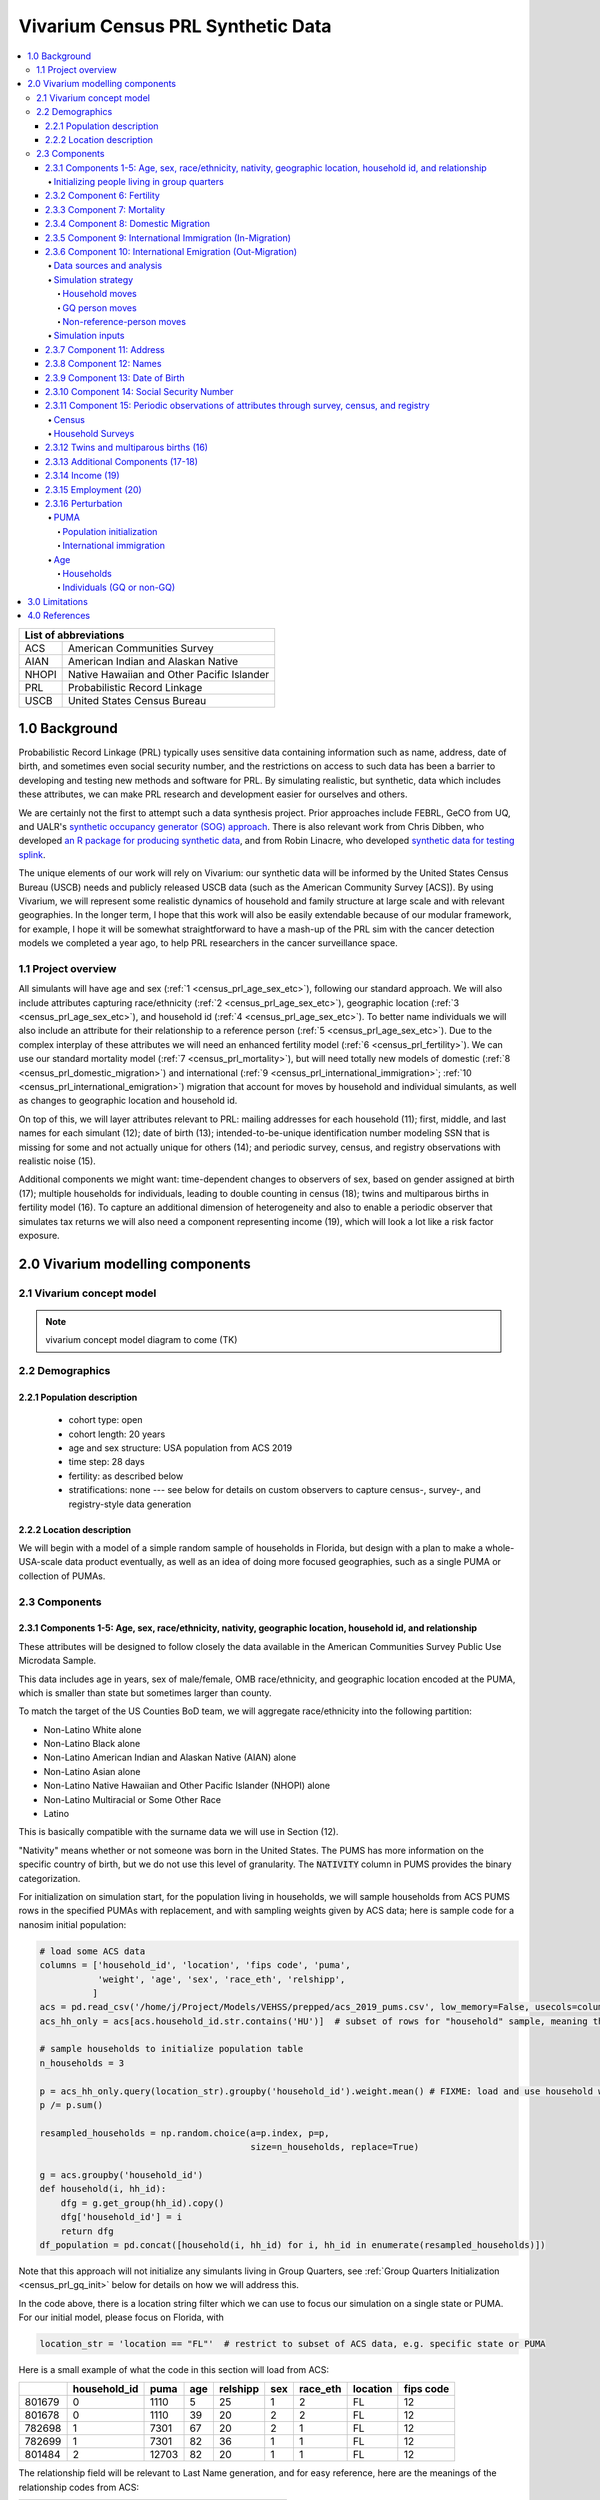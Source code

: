 .. role:: underline
    :class: underline

..
  RST needs unique labels for its reference targets (the things you make with
  ".. my_link_name:").  This document has several pre-defined reference target
  templates you should do a find and replace on when you copy this document.
  They are {YOUR_MODEL_TITLE} which you should replace with a title-case version
  of your model name, {YOUR_MODEL_UNDERSCORE} which you should replace with an
  underscore-separated all lowercase version of your model name, and
  {YOUR_MODEL_SHORT_NAME} which you should replace with an abbreviation of your
  model title.  For instance, if you were doing a model of severe acute malnutrition
  for the Children's Investment Fund Foundation based on GBD 2019, we might have

    YOUR_MODEL_TITLE = Vivarium CIFF Severe Acute Malnutrition
    YOUR_MODEL_UNDERSCORE = 2019_concept_model_vivarium_ciff_sam
    YOUR_MODEL_SHORT_NAME = ciff_sam

..
  Section title decorators for this document:

  ==============
  Document Title
  ==============

  Section Level 1 (#.0)
  +++++++++++++++++++++
  
  Section Level 2 (#.#)
  ---------------------

  Section Level 3 (#.#.#)
  ~~~~~~~~~~~~~~~~~~~~~~~

  Section Level 4
  ^^^^^^^^^^^^^^^

  Section Level 5
  '''''''''''''''

  The depth of each section level is determined by the order in which each
  decorator is encountered below. If you need an even deeper section level, just
  choose a new decorator symbol from the list here:
  https://docutils.sourceforge.io/docs/ref/rst/restructuredtext.html#sections
  And then add it to the list of decorators above.




.. _{vivarium_census_prl_synth_data}:

==================================
Vivarium Census PRL Synthetic Data
==================================

.. contents::
  :local:

+----------------------------------------------------+
| List of abbreviations                              |
+=======+============================================+
| ACS   | American Communities Survey                |
+-------+--------------------------------------------+
| AIAN  | American Indian and Alaskan Native         |
+-------+--------------------------------------------+
| NHOPI | Native Hawaiian and Other Pacific Islander |
+-------+--------------------------------------------+
| PRL   | Probabilistic Record Linkage               |
+-------+--------------------------------------------+
| USCB  | United States Census Bureau                |
+-------+--------------------------------------------+

.. _{census_prl}1.0:

1.0 Background
++++++++++++++

Probabilistic Record Linkage (PRL) typically uses sensitive data
containing information such as name, address, date of birth, and
sometimes even social security number, and the restrictions on access
to such data has been a barrier to developing and testing new methods
and software for PRL.  By simulating realistic, but synthetic, data
which includes these attributes, we can make PRL research and
development easier for ourselves and others.

We are certainly not the first to attempt such a data synthesis
project.  Prior approaches include FEBRL, GeCO from UQ, and UALR's
`synthetic occupancy generator (SOG) approach
<https://www.researchgate.net/profile/John-Talburt/publication/215991472_SOG_A_Synthetic_Occupancy_Generator_to_Support_Entity_Resolution_Instruction_and_Research/links/5546986d0cf23ff71686d81f/SOG-A-Synthetic-Occupancy-Generator-to-Support-Entity-Resolution-Instruction-and-Research.pdf?origin=publication_detail>`_.
There is also relevant work from Chris Dibben, who developed `an R
package for producing synthetic data
<https://www.synthpop.org.uk/index.html>`_, and from Robin Linacre,
who developed `synthetic data for testing splink
<http://github.com/moj-analytical-services/splink_synthetic_data>`_.

The unique elements of our work will rely on Vivarium: our synthetic
data will be informed by the United States Census Bureau (USCB) needs
and publicly released USCB data (such as the American Community
Survey [ACS]).  By using Vivarium, we will represent some realistic
dynamics of household and family structure at large scale and with
relevant geographies.  In the longer term, I hope that this work will
also be easily extendable because of our modular framework, for
example, I hope it will be somewhat straightforward to have a mash-up
of the PRL sim with the cancer detection models we completed a
year ago, to help PRL researchers in the cancer surveillance space.

.. _{census_prl}1.1:

1.1 Project overview
--------------------

All simulants will have age and sex (:ref:`1
<census_prl_age_sex_etc>`), following our standard approach.  We will
also include attributes capturing race/ethnicity (:ref:`2
<census_prl_age_sex_etc>`), geographic location (:ref:`3
<census_prl_age_sex_etc>`), and household id (:ref:`4
<census_prl_age_sex_etc>`). To better name individuals we will also
include an attribute for their relationship to a reference person
(:ref:`5 <census_prl_age_sex_etc>`). Due to the complex interplay of
these attributes we will need an enhanced fertility model (:ref:`6
<census_prl_fertility>`).  We can use our standard mortality model
(:ref:`7 <census_prl_mortality>`), but will need totally new models
of domestic (:ref:`8 <census_prl_domestic_migration>`) and international (:ref:`9 <census_prl_international_immigration>`; :ref:`10 <census_prl_international_emigration>`) migration that account for moves
by household and individual simulants, as well as changes to geographic
location and household id.

On top of this, we will layer attributes relevant to PRL: mailing
addresses for each household (11); first, middle, and last names for
each simulant (12); date of birth (13); intended-to-be-unique
identification number modeling SSN that is missing for some and not
actually unique for others (14); and periodic survey, census, and registry
observations with realistic noise (15).

Additional components we might want: time-dependent changes to
observers of sex, based on gender assigned at birth (17); multiple
households for individuals, leading to double counting in census (18);
twins and multiparous births in fertility model (16).  To capture an
additional dimension of heterogeneity and also to enable a periodic
observer that simulates tax returns we will also need a component
representing income (19), which will look a lot like a risk factor
exposure.


.. _census_prl_components:

2.0 Vivarium modelling components
+++++++++++++++++++++++++++++++++

.. _census_prl_concept_model:

2.1 Vivarium concept model 
--------------------------

.. note:: vivarium concept model diagram to come (TK)


.. _census_prl_age-sex-etc:

2.2 Demographics
----------------

.. _census_prl_pop_descr:

2.2.1 Population description
~~~~~~~~~~~~~~~~~~~~~~~~~~~~

  - cohort type: open
  - cohort length: 20 years
  - age and sex structure: USA population from ACS 2019
  - time step: 28 days
  - fertility: as described below
  - stratifications: none --- see below for details on custom observers to capture census-, survey-, and registry-style data generation


.. _census_prl_location:

2.2.2 Location description
~~~~~~~~~~~~~~~~~~~~~~~~~~

We will begin with a model of a simple random sample of households in
Florida, but design with a plan to make a whole-USA-scale data product
eventually, as well as an idea of doing more focused geographies, such
as a single PUMA or collection of PUMAs.


.. _census_prl_models:

2.3 Components
--------------
  

.. _census_prl_age_sex_etc:

2.3.1 Components 1-5: Age, sex, race/ethnicity, nativity, geographic location, household id, and relationship
~~~~~~~~~~~~~~~~~~~~~~~~~~~~~~~~~~~~~~~~~~~~~~~~~~~~~~~~~~~~~~~~~~~~~~~~~~~~~~~~~~~~~~~~~~~~~~~~~~~~~~~~~~~~~

These attributes will be designed to follow closely the data available
in the American Communities Survey Public Use Microdata Sample.

This data includes age in years, sex of male/female, OMB
race/ethnicity, and geographic location encoded at the PUMA, which is
smaller than state but sometimes larger than county.

To match the target of the US Counties BoD team, we will aggregate
race/ethnicity into the following partition:

* Non-Latino White alone
* Non-Latino Black alone
* Non-Latino American Indian and Alaskan Native (AIAN) alone
* Non-Latino Asian alone
* Non-Latino Native Hawaiian and Other Pacific Islander (NHOPI) alone
* Non-Latino Multiracial or Some Other Race
* Latino

This is basically compatible with the surname data we will use in Section (12).

"Nativity" means whether or not someone was born in the United States.
The PUMS has more information on the specific country of birth, but we do not use this level of granularity.
The :code:`NATIVITY` column in PUMS provides the binary categorization.

For initialization on simulation start, for the population living in households, we will sample households from
ACS PUMS rows in the specified PUMAs with replacement, and with
sampling weights given by ACS data; here is sample code for a nanosim
initial population:

.. sourcecode:: python

    # load some ACS data
    columns = ['household_id', 'location', 'fips code', 'puma', 
               'weight', 'age', 'sex', 'race_eth', 'relshipp',
              ]
    acs = pd.read_csv('/home/j/Project/Models/VEHSS/prepped/acs_2019_pums.csv', low_memory=False, usecols=columns)
    acs_hh_only = acs[acs.household_id.str.contains('HU')]  # subset of rows for "household" sample, meaning those _not_ in group quarters

    # sample households to initialize population table
    n_households = 3

    p = acs_hh_only.query(location_str).groupby('household_id').weight.mean() # FIXME: load and use household weights here, instead of this
    p /= p.sum()

    resampled_households = np.random.choice(a=p.index, p=p,
                                            size=n_households, replace=True)

    g = acs.groupby('household_id')
    def household(i, hh_id):
        dfg = g.get_group(hh_id).copy()
        dfg['household_id'] = i
        return dfg
    df_population = pd.concat([household(i, hh_id) for i, hh_id in enumerate(resampled_households)])

Note that this approach will not initialize any simulants living in
Group Quarters, see :ref:`Group Quarters Initialization <census_prl_gq_init>` below for details on
how we will address this.
    
In the code above, there is a location string filter which we can use
to focus our simulation on a single state or PUMA.  For our initial
model, please focus on Florida, with

.. sourcecode:: python

    location_str = 'location == "FL"'  # restrict to subset of ACS data, e.g. specific state or PUMA

Here is a small example of what the code in this section will load from ACS:

+---------+---------------+-------+------+-----------+------+-----------+-----------+-------------+
|         | household_id  | puma  | age  | relshipp  | sex  | race_eth  | location  | fips code   |
+=========+===============+=======+======+===========+======+===========+===========+=============+
| 801679  | 0             | 1110  | 5    | 25        | 1    | 2         | FL        | 12          |
+---------+---------------+-------+------+-----------+------+-----------+-----------+-------------+
| 801678  | 0             | 1110  | 39   | 20        | 2    | 2         | FL        | 12          |
+---------+---------------+-------+------+-----------+------+-----------+-----------+-------------+
| 782698  | 1             | 7301  | 67   | 20        | 2    | 1         | FL        | 12          |
+---------+---------------+-------+------+-----------+------+-----------+-----------+-------------+
| 782699  | 1             | 7301  | 82   | 36        | 1    | 1         | FL        | 12          |
+---------+---------------+-------+------+-----------+------+-----------+-----------+-------------+
| 801484  | 2             | 12703 | 82   | 20        | 1    | 1         | FL        | 12          |
+---------+---------------+-------+------+-----------+------+-----------+-----------+-------------+

The relationship field will be relevant to Last Name generation, and
for easy reference, here are the meanings of the relationship codes
from ACS:

+-------+--------------------------------------------------+
| Code  | Meaning                                          |
+=======+==================================================+
| 20    | Reference person                                 |
+-------+--------------------------------------------------+
| 21    | Opposite-sex husband/wife/spouse                 |
+-------+--------------------------------------------------+
| 22    | Opposite-sex unmarried partner                   |
+-------+--------------------------------------------------+
| 23    | Same-sex husband/wife/spouse                     |
+-------+--------------------------------------------------+
| 24    | Same-sex unmarried partner                       |
+-------+--------------------------------------------------+
| 25    | Biological son or daughter                       |
+-------+--------------------------------------------------+
| 26    | Adopted son or daughter                          |
+-------+--------------------------------------------------+
| 27    | Stepson or stepdaughter                          |
+-------+--------------------------------------------------+
| 28    | Brother or sister                                |
+-------+--------------------------------------------------+
| 29    | Father or mother                                 |
+-------+--------------------------------------------------+
| 30    | Grandchild                                       |
+-------+--------------------------------------------------+
| 31    | Parent-in-law                                    |
+-------+--------------------------------------------------+
| 32    | Son-in-law or daughter-in-law                    |
+-------+--------------------------------------------------+
| 33    | Other relative                                   |
+-------+--------------------------------------------------+
| 34    | Roommate or housemate                            |
+-------+--------------------------------------------------+
| 35    | Foster child                                     |
+-------+--------------------------------------------------+
| 36    | Other nonrelative                                |
+-------+--------------------------------------------------+
| 37    | Institutionalized group quarters population      |
+-------+--------------------------------------------------+
| 38    | Noninstitutionalized group quarters population   |
+-------+--------------------------------------------------+

We need to choose how many people living in households to initialize (M)
out of our total simulated population (N).
Ideally, M would be
sampled from a Binomial distribution, with a probability p_HH of each
simulant being in a household (not GQ), and p_HH would itself be sampled from a Beta
distribution based on the weighted fraction of the population not in GQ
for this geography, with a concentration parameter appropriate to the
sample size from which the weighted fraction was calculated.  But for
now, to keep things simple, we will use M = 0.97*N.

It's not straightforward to sample exactly M people while preserving household structure. Instead, we approximate
M by sampling households until we have exceeded M, and then remove
the last household. The largest household size in ACS is 17, so the number
of simulants initialized in households will underestimate M by 1-16.

We perturb the PUMA and age attributes of the sampled households, as described in the
:ref:`perturbation section below <census_prl_perturbation>`.

.. _census_prl_gq_init:

Initializing people living in group quarters
^^^^^^^^^^^^^^^^^^^^^^^^^^^^^^^^^^^^^^^^^^^^

To initialize approximately N simulants total, including simulants
residing in group quarters when initializing our simulation, we will
first initialize approximately M individuals into households as described above.
Then, we initialize individuals in group quarters until the total population N
is reached.

To generate individuals living in group quarters, we will
use a weighted sample of people in group quarters from the appropriate
geography from ACS (sampled with replacement, analogously to
household).  This will provide each simulant residing in GQ with an
age, sex, race/ethnicity, and geographic location matching the joint
distribution from ACS.  It does not identify *which* group quarters
the individual resides in, however, and only provides information on
whether it is Institutional or Non-institutional GQ (in the TYPE
variable: 2 = Institutional; 3 = Non-institutional).

We perturb the PUMA and age attributes of the sampled GQ people, as described in the
:ref:`perturbation section below <census_prl_perturbation>`.

The final step for initializing GQ simulants is to give each
a (somewhat inappropriately named) household_id.  Eventually we shall
accomplish this so that the distribution of GQ sizes match what is
found in census, but as a simple stand-in for now we will include 6
special "household_id" values for the six broad types of GQs that we
wish to represent, and assign simulants to one of the categories
consistent with their GQ TYPE uniformly at random.  The GQ subtypes of
non-institutional are college, military, other non-institutional; and
subtypes of institutional are carceral, nursing homes, and other
institutional.

**Verification and validation strategy**: to verify this approach, we
can use an interactive simulation in a Jupyter Notebook to check that
the marginal distribution for each attribute looks as expected: age, sex,
race/ethnicity, household size, and relationship to reference person.
The group quarters population should be approximately 3% of the total.
I will also verify that the household
relationships are logical --- every household should have a reference
person, and at most one spouse/partner.

.. _census_prl_fertility:

2.3.2 Component 6: Fertility
~~~~~~~~~~~~~~~~~~~~~~~~~~~~

This component will follow the basic approach of the age-specific
fertility model that we have had for a long time, but never used
seriously. But because of the data and the application, we will also
propagate information from the household.  Each simulant will have a
probability of adding a newborn simulant at each time step, derived
from the age-specific fertility rate for USA.

The race/ethnicity of the simulants added by the fertility model will
be derived from the race/ethnicity of parent; the household id,
geography attribute, street address, and surname will also be derived
from the parent.  (This approach identifies only one parent, and that
might be sufficient for now, although as I learn more about the
specific challenges of Census PRL, I will find out if we need to
revisit this and keep track of dad as well as moms).

The nativity of children born in the sim is set according to where their
parent is currently living; if their parent lives in the US they were born
in the US, otherwise they were born outside the US.

Code for pulling GBD ASFR appears in `recent Maternal IV Iron model
<https://github.com/ihmeuw/vivarium_gates_iv_iron/blob/67bbb175ee42dce4536092d2623ee4d83b15b080/src/vivarium_gates_iv_iron/data/loader.py#L166>`_.

Multiparity --- make twins with probability 4%.  See Section (16) for
additional details.

Relationship -- the sim knows a parent-child dyad when the new
simulant is initialized, and to come up with a consistent value for
the "reference person" relationship field, we use the following
mapping:

+--------------------------------------------------+----------------------------------------+
| Parent relationship to reference person          | Child relationship to reference person |
+==================================================+========================================+
| Reference Person                                 | Biological child                       |
+--------------------------------------------------+----------------------------------------+
| Opposite-sex husband/wife/spouse                 | Biological child                       |
+--------------------------------------------------+----------------------------------------+
| Opposite-sex unmarried partner                   | Biological child                       |
+--------------------------------------------------+----------------------------------------+
| Same-sex husband/wife/spouse                     | Biological child                       |
+--------------------------------------------------+----------------------------------------+
| Same-sex unmarried partner                       | Biological child                       |
+--------------------------------------------------+----------------------------------------+
| Biological son or daughter                       | Grandchild                             |
+--------------------------------------------------+----------------------------------------+
| Adopted son or daughter                          | Grandchild                             |
+--------------------------------------------------+----------------------------------------+
| Stepson or stepdaughter                          | Grandchild                             |
+--------------------------------------------------+----------------------------------------+
| Brother or sister                                | Other relative                         |
+--------------------------------------------------+----------------------------------------+
| Father or mother                                 | Brother or sister                      |
+--------------------------------------------------+----------------------------------------+
| Grandchild                                       | Other relative                         |
+--------------------------------------------------+----------------------------------------+
| Parent-in-law                                    | Other relative                         |
+--------------------------------------------------+----------------------------------------+
| Son-in-law or daughter-in-law                    | Grandchild                             |
+--------------------------------------------------+----------------------------------------+
| Other relative                                   | Other relative                         |
+--------------------------------------------------+----------------------------------------+
| Roommate or housemate                            | Other nonrelative                      |
+--------------------------------------------------+----------------------------------------+
| Foster child                                     | Grandchild                             |
+--------------------------------------------------+----------------------------------------+
| Other nonrelative                                | Other nonrelative                      |
+--------------------------------------------------+----------------------------------------+
| Institutionalized group quarters population      | Institutionalized GQ population        |
+--------------------------------------------------+----------------------------------------+
| Noninstitutionalized group quarters population   | Noninstitutionalized GQ population     |
+--------------------------------------------------+----------------------------------------+

After initializing a newborn during the sim, we make sure the parent doesn't have
another child for at least 9 months.
However, when we initialize a household at the start of the sim that includes a
reference person who likely recently gave birth (e.g. an age 32 female
reference person and an age 0 biological child) we currently don't
mark the reference person as having had a child, and so they are
eligible to give birth again the next month. We could make this more
complicated in the future.

Simulants initialized at the start of the sim with the "biological son or daughter" or "father or mother"
relationship to the reference person are assigned the same last name as
the reference person. Simulants initialized with all other relationships
have independently sampled last names. We could make this more complicated in the future.

**Verification and validation strategy**: to verify this approach, we
can use an interactive simulation in a Jupyter Notebook to check that
new simulants are being added at the expected rate, and with
attributes that match the parent.

.. _census_prl_mortality:

2.3.3 Component 7: Mortality
~~~~~~~~~~~~~~~~~~~~~~~~~~~~

This component will use the standard approach from our Vivarium Public
Health sims, and take data from the age-/sex-specific forecast of
all-cause mortality for USA as produced by the FBD team.

In the future, we may wish to switch to something derived from the
work of the US County BoD team, which is preparing race/ethnicity
specific estimates of all-cause mortality at the county level.

https://vivarium-research.readthedocs.io/en/latest/model_design/cause.html#all-cause-mortality

GBD has state-level all-cause mortality, does FBD forecast at the US
state level yet? Not necessary right now, but good to know for the
future.

**Verification and validation strategy**: to verify this approach, we
can use an interactive simulation in a Jupyter Notebook to check that
simulants are dying at the expected rates.

.. _census_prl_domestic_migration:

2.3.4 Component 8: Domestic Migration
~~~~~~~~~~~~~~~~~~~~~~~~~~~~~~~~~~~~~

A construct that will help think through the domestic migration component is
"directed tripartite graph" showing arcs from simulants (part A) to
households (part B) as well as arcs from households to housing units
(part C).

This construct allows us to distinguish between and easily represent
household migration and individual migration where the whole household
does not move.

In our simplest version, we will have a rate for changing an arc from
a simulant in A to a different household in B, and an independent rate
for changing an arc from a household in B to a new housing unit in C.

I could imagine making these rates quite complex someday, to take into
account the age, sex, race/ethnicity, household structure, and even
past migration history.  At this point, it is clear that age is
necessary to get the college dormitory migration right, so we might as
well include sex and race/ethnicity stratification in the rates as
well.

A complex type of movement that we need to capture is moving into and
out of Group Quarters; it is useful to think of six broad types of GQ
for PRL purposes grouped into two categories: non-institutional
(college, military, other non-institutional); and institutional
(carceral, nursing homes, and other institutional).  College is likely
to be the tough one in Census applications (Census will have SSN for
most military and incarcerated, Medicare for most nursing home, but
people living in dorms, especially who don't file their own tax
returns might not have a protected identification key [PIK].)

To capture this, on the research side I will develop a domestic migration rate
file, with stratification columns for age group, sex, and
race/ethnicity and data columns for the household move rate in moves
per person year and individual move rate (also in moves per person
year).  On the research side, I will also develop a migrates-to
probability file, with the probability that an individual moves a
different household or to each type GQ, also stratified by age, sex,
and race/ethnicity.
Rates of domestic migration are only applied to simulants who currently live
in the US.

To keep things simple, we will for now not have the
reference person ever move in a non-household migration, and when a
non-reference person moves to another household, we will update their
relationship to the reference person to be 36 - Other non-relative
(for simplicity, for now).
This will prevent toddlers from moving out of their parents houses. It
will still have a mother moving out of a house and leaving an
infant. We could add functionality such that children move with their
mothers from birth up to some fixed age (or something similar), but
for now we will have this limitation that our migration model does not
take family structure into account.

These notes on ACS data sources on migration could be useful for the
more complex rates in the future.  Based on age, sex, race/ethnicity,
and geography, we can calculate the probability of moving from ACS, as
the weighted average of MIGPUM.isnull(); could also determine if they
moved within the PUMAs represented in the sim or from outside those
PUMAs.
For now, we only model migration within the sim catchment area (this component)
and to/from other countries (next two components).
When the simulation only includes part of the US, there is no domestic
migration into or out of this region.

Note that each housing unit in C should be associated with a unique
mailing address, as described in Section (8).

We might also want to think about the change
in relationship type when people move, and also change surnames
sometimes.

We might also put a "demographic" model on the housing units in (C);
according to `ACS: America's Data At Risk
(p. 21) <https://censusproject.files.wordpress.com/2022/03/census_white-paper_final_march_2022.pdf>`_,
"Between 2000 and 2019, the number of housing units increased by 23.8
million or almost 21%."

But to summarize, for our initial implementation, here are the
simplifying assumptions that we have included:

#. each household will have one address

#. when a household moves, we will create a new address for them. no
   one will move back into that old address.

#. each time an individual moves, they move into an existing household
   / household id. this household is chosen at random out of all
   households excluding their current one

#. each time an individual moves into an existing household, they gain
   the relationship to head of household "Other nonrelative"

#. the head of household cannot move to a new household

#. Group Quarters address and zip code do not change

**Verification and validation strategy**: to verify this approach, we
can use an interactive simulation in a Jupyter Notebook to check that
simulants are moving at the expected rates.

.. _census_prl_international_immigration:

2.3.5 Component 9: International Immigration (In-Migration)
~~~~~~~~~~~~~~~~~~~~~~~~~~~~~~~~~~~~~~~~~~~~~~~~~~~~~~~~~~~

New simulants are added by migration into the US from other countries.
We simulate three kinds of immigration: household moves, GQ person moves,
and non-reference-person moves.

#. A **household move** is when an entire household (which may be a single-person residential household) enters from outside the country as a unit,
   preserving relationships within the unit.
#. A **GQ person move** is when a GQ person enters from outside the country and joins an existing GQ type.
   These moves have no relationship structure, because GQ people do not have tracked relationships in PUMS or our simulation.
#. A **non-reference-person move** is when a non-GQ person enters from outside the country and joins an existing non-GQ household.
   Non-reference-person moves are independent, single-person events that do not preserve relationship structure.

The number of simulants who move to the US each year in each move type is informed by the ACS' "residence one year ago" question.
A value of 2 for variable :code:`MIG` indicates that a respondent lived outside the US one year ago,
while any other value indicates that they lived within the US.
We refer to respondents who were not living in the United States one year ago as "recent immigrants."
Our assumption is that the number and characteristics of recent immigrants per year
in the 2016-2020 ACS PUMS will be replicated in each future year.

.. note::

    All ACS PUMS data used in this component should be subset to the simulation's catchment area, e.g. Florida.

We also assume that the proportions of recent immigrants by move type will remain constant.
Though in reality not all moves into the US follow one of these patterns, we assume that any new immigrant in a household
where the reference person is also a new immigrant was part of a household move, while any new immigrant in a household where the
reference person is not a new immigrant moved to the US in a non-reference-person move.
We assume that new immigrants living in GQ immigrated directly into GQ and not into a household first, and vice versa.

Specifically, the yearly rate at which simulants are added to the population by each move type is given by
the (weighted) proportion of ACS PUMS persons in the simulation catchment area that are recent immigrants consistent with that move type.
Since immigration is likely unaffected by US population change over time, the number of immigrants for a move type
is the rate multiplied by the simulation's **initial/configured** population size, not current population size.
At each time step:

#. ACS PUMS households with reference people who are recent immigrants,
   after removing any household members who are not recent immigrants,
   are sampled using household weights.
   This sampling continues with replacement until the desired number of simulants added in household moves is reached.
#. ACS PUMS GQ people who are recent immigrants are sampled using person weights with replacement until the desired number
   of simulants added in GQ person moves is reached.
#. ACS PUMS recent immigrants living in non-GQ households where the reference person is not a recent immigrant are sampled using person weights.
   This sampling continues with replacement until the desired number of simulants added in non-reference-person moves is reached.

We perturb the PUMA and age attributes of the sampled household (in the case of a household move)
or person (in the case of a GQ person or non-reference-person move), as described in the
:ref:`perturbation section below <census_prl_perturbation>`.

Added residential households are assigned a new household ID and a new address, as is done at population initialization.
Added GQ people (who all enter in "household" moves) should be assigned a household ID for a randomly-selected GQ type matching
their institutional/non-institutional status, as well as the corresponding shared address, as is done at population initialization.

Simulants added by a non-reference-person move join a randomly-selected existing non-GQ household matching their PUMA.
If there is no such household in the simulation, their PUMA is perturbed using the PUMA replacement process described in the
:ref:`perturbation section <census_prl_perturbation>`, but ensuring that their new PUMA has existing non-GQ households.
Then, they are matched in the new PUMA.
The simulants' relationship attribute is unchanged from sampling, except that "Father or mother" becomes "Other relative" and
all spouse/partner relationships (same-sex or opposite-sex, married or unmarried) become "Other nonrelative."
These changes are necessary to avoid impossible situations (more than two parents, more than one spouse/partner).

.. todo::

    In the future, we may want to make some households more likely than others to receive non-reference-person immigrants.
    Also, the current approach to relationships may create some implausible situations, e.g. grandchildren of 20-year-olds.

All attributes of newly added households and simulants that are not sampled from the ACS PUMS (e.g. addresses, names) are set
using the same method as population initialization for those attributes.

All added simulants should receive a unique simulant ID for PRL tracking, even if they are sampled from the same ACS person.
All added simulants should have a unique seed for common random numbers.
This could be done by assigning unique (or practically unique, with very low probability of collision) precise ages or date-times of entry.

.. _census_prl_international_emigration:

2.3.6 Component 10: International Emigration (Out-Migration)
~~~~~~~~~~~~~~~~~~~~~~~~~~~~~~~~~~~~~~~~~~~~~~~~~~~~~~~~~~~~

Simulants may leave the US to live in other countries.
As with immigration, there are three types of emigration events that can occur:

#. Household moves, when an entire household moves out of the US as a unit.
#. GQ person moves, when a GQ person moves out of the US individually.
#. Non-reference-person moves, when a single non-GQ person leaves their household to move out of the US.

Data sources and analysis
^^^^^^^^^^^^^^^^^^^^^^^^^

We use the Net International Migration (NIM) estimates from the Census
Bureau's Population and Housing Unit Estimates (PopEst) program to determine the
number of emigrants per year. [Census_PopEst]_
Specifically, we use the 2018-2019 annual estimates, in the assumption that this
(pre-COVID) year's emigration can be applied to each future year in the simulation.

We subtract out immigration, which we estimate from the ACS PUMS'
migration question as described in the previous section, to isolate emigration.
Specifically, these three quantities are related by the equation
:math:`\text{NIM} = \text{immigration} - \text{emigration}`.

The NIM estimates are made by the PopEst team by combining information
about immigration from ACS with information about emigration from demographic analysis
(for those born outside the US) and analysis of foreign censuses (for those born in
the US). [Census_PopEst_Methodology]_
Without access to the source data, we cannot replicate these methods, which is why we
use the published NIM values instead of directly estimating emigration.

The NIM values are not published fully stratified.
Out of the available stratifications, we chose to use the values stratified
by (broad categories of) race/ethnicity, because these are most likely to have
PRL implications.

Inspired by the methodology of the PopEst team at the Census Bureau,
we further stratify emigration by assuming that **emigrants** have the same
characteristics as **immigrants**.

First, we distribute emigration by move type, replicating the distribution of
move type in each broad race/ethnicity group (non-Hispanic White alone, Hispanic, all other)
found in ACS PUMS recent immigrants.

Then, we distribute emigration within each race/ethnicity and move type by further demographics,
according to the distributions of these demographics in a resample of the corresponding ACS immigrant population,
with perturbation as described in the :ref:`perturbation section below <census_prl_perturbation>`.
Note that in the case of household moves, these are the demographics **of the immigrant's household's reference person**,
while for the other two types they are demographics of the immigrant themselves.

Finally, we calculate the rates of people emigrating per year of person-time "at risk":

* The "at risk" population for household moves is people living in non-GQ households.
* The "at risk" population for GQ person moves is people living in GQ.
* The "at risk" population for non-reference-person moves is people living in non-GQ households who
  are not the reference person in their household.

In order to mitigate the sampling noise in ACS PUMS stratified by all of these demographic characteristics,
we calculate the denominator for the rate from a resample of the "at risk" population, with perturbation.

Simulation strategy
^^^^^^^^^^^^^^^^^^^

Emigration events are modeled as happening to an at-risk population at a certain rate.
They are constant across time in the simulation.

Households and individuals selected to have emigration events should remain in the simulation, but their
state and PUMA attributes should be set to a placeholder value that signifies they are
no longer in the US.
Emigrating simulants should also have their address attribute removed, and they should terminate
employment.
In the future, we may want some of these simulants to continue employment in the US or
re-enter through the immigration component, but for now
they will remain unemployed and outside the US permanently.

Household moves
'''''''''''''''

The at-risk population for household moves is all simulants living in non-GQ households in the US.
This at-risk population should be stratified by age group, sex, race/ethnicity, and nativity (born in or outside the US)
**of the simulant's household's reference person**, as well as US state.
On each time step, within each stratum, the corresponding household move emigration rate **per year of person-time** should be applied to determine
a number of **simulants** to emigrate as part of household moves.
Then, households within the stratum should be sampled at random for emigration until the desired number of simulants is reached.

GQ person moves
'''''''''''''''

The at-risk population for GQ person moves is all simulants living in GQ in the US.
This at-risk population should be stratified by age group, sex, race/ethnicity, nativity (born in or outside the US),
and US state.
On each time step, within each stratum, the corresponding GQ person move emigration rate **per year of person-time**
should be applied to sample simulants to emigrate. 

Non-reference-person moves
''''''''''''''''''''''''''

The at-risk population for non-reference-person moves is all simulants living in non-GQ households in the US, except for those who are a household reference person.
This at-risk population should be stratified by age group, sex, race/ethnicity, nativity (born in or outside the US),
and US state.
On each time step, within each stratum, the corresponding non-reference-person move emigration rate **per year of person-time**
should be applied to sample simulants to emigrate.
The simulant is removed from the household (they may be given a blank or placeholder household ID) and the
rest of the household is unaffected by this event.

Simulation inputs
^^^^^^^^^^^^^^^^^

.. todo::

  These are placeholder files that I will finalize soon!
  For now, these are an example of the format/structure.

:download:`Household emigration rates <household_emigration_rates.csv>`

:download:`GQ person emigration rates <group_quarters_person_emigration_rates.csv>`

:download:`Non-reference-person emigration rates <non_reference_person_emigration_rates.csv>`

2.3.7 Component 11: Address
~~~~~~~~~~~~~~~~~~~~~~~~~~~

Each household id should be associated with a residential address, and
(in a future, more complicated model) when people move, they should
often move into previously vacated households, so that there are
distinct households which have had the same residential address at
different times.  We hypothesize that this will present a relevant
challenge for PRL methods in practice.

It is not clear how important it is to have housing unit address
correspond to geography, and I am trying to gauge how much effort to
put into having geographically realistic addresses.  This is also a
sensitive area for privacy and personal information --- even if the
data is synthetic, it might refer to a real location.  The risks of
this are unclear.

A generator that can generate street address and zip code is the
Python package faker: https://github.com/joke2k/faker

.. sourcecode:: python

    # addresses stay with households, can start with faker python library
    import faker
    fake = faker.Faker()

    def my_fake_address():
        orig_address = fake.unique.address()
        address = orig_address.split('\n')[0]
        return address

    address_dict = {hh_id: my_fake_address() for hh_id in df_population.household_id.unique()}

    zip_dict = {hh_id: provider.postcode_in_state('FL') for hh_id in df_population.household_id.unique()}

    df_population['address'] = df_population.household_id.map(address_dict)
    df_population['zip'] = df_population.household_id.map(zip_dict)

Some additional libraries that function similarly to ``faker`` are https://github.com/ropensci/charlatan
and https://github.com/paulhendricks/generator

It would be cool to have geographically plausible addresses, for
example by reversing the process of libpostal, based on the PUMA
geocoords. (it turns out that libpostal is an address parser, and does
not map the parsed value to a lat/lon coordinate; an updated attempt
has packaged libpostal training data conveniently:
https://github.com/GRAAL-Research/deepparse-address-data)

It would be responsible to avoid putting real addresses in the
synthetic database, perhaps by checking the synthetic data against
libpostal and rejecting the generated addresses that seem real.
Census Bureau might appreciate this and might even be able to provide
USPS data on what real addresses are and we can avoid them (although
there is an obscure potential privacy issue with that, too!).  We
could potentially use business addresses as residential addresses as a
backup plan.

A relevant disparity in linkage accuracy might arise from the
challenging nature of linking rural addresses; there is some
information in `this report
<https://www.census.gov/content/dam/Census/library/publications/2012/dec/2010_cpex_247.pdf>`_
which shows (p. 31) how people in rural counties are hard to match
(presumably due mostly to address issues).  According to `this page
from 2010 Decennial Census
<https://www.census.gov/newsroom/blogs/director/2010/02/the-four-principal-ways-we-conduct-the-census.html>`_
there is 9% of the US population where the mail is not delivered to
the residence uniformly.  For these households, we might want to
capture different addresses in the decennial census simulated output
and the tax return simulated output.  We can (in a future, more
complicated model) represent this by maintaining a *mailing address*
for each household that is sometimes different from residential
address for the household's housing unit.  A simple distinction would
be to make the mailing address a P.O. Box for 9% of the households,
although it would be great to have this vary with location, age, sex,
race/ethnicity, and income.  When households move, this would always
result in a new residential address (because of the new housing unit),
but sometimes not make a change to the PO Box (especially if the move
was not far, e.g. within the same PUMA).  For our minimal model, we
will not include this, however, and I will try to get more info about
how important this challenge to matching is in Census Bureau
applications.  I believe that I will learn it is important, however,
because decennial census will know a residential address but IRS and
Medicare will know a mailing address, which will making linking hard
for the population without mail delivery to residence.


**Verification and validation strategy**: to verify this approach, we
can manually inspect a sample of 10-100 addresses; features to
examine: does everyone in a household have the same address?  does the
zip code match the state?  does the street conform to typical
expectations?

2.3.8 Component 12: Names
~~~~~~~~~~~~~~~~~~~~~~~~~

**Last names**

Last names in USA by race
https://www2.census.gov/topics/genealogy/2010surnames/surnames.pdf
https://www.census.gov/topics/population/genealogy/data/2010_surnames.html

Note: RAND used something like this for their BISG project
https://www.rand.org/pubs/external_publications/EP20090611.html
https://www.rand.org/health-care/tools-methods/bisg.html

.. sourcecode:: python

    # last name can be race/ethnicity specific
    df_census_names = pd.read_csv('/home/j/Project/simulation_science/prl/data/Names_2010Census.csv', na_values=['(S)'])

    # fill missing values with equal amounts of what is left
    n_missing = df_census_names.filter(like='pct').isnull().sum(axis=1)
    pct_total = df_census_names.filter(like='pct').sum(axis=1)

    pct_fill = (100 - pct_total) / n_missing
    for col in df_census_names.filter(like='pct').columns:
        df_census_names[col] = df_census_names[col].fillna(pct_fill)

    def random_last_name(race_eth):
        p = df_census_names['count'].copy()

        if race_eth == 1:
            p *= .01 * df_census_names.pctwhite
        elif race_eth == 2:
            p *= .01 * df_census_names.pctblack
        elif race_eth == 3:
            p *= .01 * df_census_names.pcthispanic
        else:
            p *= .01 * (100 - (df_census_names.pctwhite + df_census_names.pctblack + df_census_names.pcthispanic))

        # make zero probabilities go away
        s_name_pr = pd.Series(np.array(p), index=df_census_names.name)
        s_name_pr = s_name_pr[s_name_pr > 0]
        s_name_pr /= s_name_pr.sum()
        return np.random.choice(s_name_pr.index, p=s_name_pr).capitalize()

    # should everyone in a household have the same last name?  seems overly normative, but what is smarter?
    for hh_id, dfg in df_population.groupby(['household_id']):
        last_name = random_last_name(dfg.race_eth.value_counts().iloc[0])  # HACK: use most common race/eth in household
        df_population.loc[dfg.index, 'last_name'] = last_name
        # TODO: for rows with relshipp value of 22, 24, 31, 32, 34, 35, 36, give different last name

Last names sometimes also include spaces or hyphens, and I have come
up with race/ethnicity specific space and hyphen probabilities from an
analysis of voter registration data (from publicly available data from
North Carolina, filename VR_Snapshot_20220101.txt; see
2022_06_02b_prl_code_for_probs_of_spaces_and_hyphens_in_last_and_first_names.ipynb
for computation details.)

For now, assign all simulants within the same household the same last name. 
This is an oversimplification as some might not be related, but will work 
for the simple model. 
	
**First and middle names**

First names from babies:
https://www.ssa.gov/oact/babynames/limits.html ; this page links to a
data file of State-specific birth certificate frequencies for first
names https://www.ssa.gov/oact/babynames/state/namesbystate.zip

How to get realistic race/ethnicity for first and middle names?  And
is that important? We could use ecological approach to back out
race/ethnicity from state-to-state variation in first names.  To test,
we would take (for example) a traditionally Black first name and see
if the state-to-state rate is correlated with the percent of Black
babies --- can use state random effects to include data from multiple
years to be increase predictive validity.

Use middle names from same distribution as first names (?). It would
be nice to get some of the national/ethnic challenges right, like
people from South America with many names getting their middle names
used as different last names.

We might want to eventually include nicknames and suffixes like Jr. and III.

.. sourcecode:: python

    # first and middle names
    # strategy: calculate year of birth based on age, use it with sex and state to find a representative name
    df_ssn_names = pd.read_csv('/home/j/Project/simulation_science/prl/data/ssn_names/FL.TXT',
                               names=['state', 'sex', 'yob', 'name', 'freq'])
    df_ssn_names['age'] = 2020 - df_ssn_names.yob
    df_ssn_names['sex'] = df_ssn_names.sex.map({'M':1, 'F':2})
    g_ssn_names = df_ssn_names.groupby(['age', 'sex'])
    def random_names(age, sex, size):
        t = g_ssn_names.get_group((age, sex))
        p = t.freq / t.freq.sum()
        return np.random.choice(t.name, size=size, replace=True, p=p)
    for (age,sex), df_age in df_population.groupby(['age', 'sex']):
        df_population.loc[df_age.index, 'first_name'] = random_names(age, sex, len(df_age))
        df_population.loc[df_age.index, 'middle_name'] = random_names(age, sex, len(df_age))

Note that if someone is born after 2020, their first name is sampled
from first names in 2020, while for individuals born earlier their
name is sampled from first names of birth year.
	
It could be valuable to include correlation between first and last
names.  There will be a little from the strategy described above, but
we could develop a strategy to more explicitly model it.  One approach
is outlined here, but we will not use it in our minimal model.  With a
large corpus of full names, (1) derive an empirical correlation matrix
of soundex of first name and soundex of last name; and then use the
sources described above to create conditional samplers for first name
and last name based on soundex.  Perhaps measure of success is to look
at entropy of character n-gram distribution.

To simulate naming after a parent or family member, have 5% of children 
born in the simulation be named after a relative that matches their 
sex. To do this: 

#. If there is a tracked parent of the same sex, assign the same first name 
#. If there is a relative of the same sex, assign the same first name. Note that this might be a relative of the reference person (i.e., a male child has a tracked mother, but that tracked mother has a tracked father) 
#. If none of these are available, assign a random name 


**Verification and validation strategy**: to verify this approach, we
can manually inspect a sample of 10-100 names; we can also look at the
frequency of common first and last names, as well as the frequency of
common last names stratified by race/ethnicity.  There will likely be
funny combinations of first and last names for certain race groups
(e.g. South Asian first names with East Asian last names) but we are
not expecting to get that right.

Hyphenated last names are merged together from samples of random last
names (by race/ethnicity). This likely creates some strange last
names, so have a careful look at this in validation, and decide if
refinement is needed.

2.3.9 Component 13: Date of Birth
~~~~~~~~~~~~~~~~~~~~~~~~~~~~~~~~~

To create a date-of-birth column in the synthetic output data, each
simulant should have a uniformly random date of birth which is
consistent with their age.

.. sourcecode:: python

    # random date of birth for 2019 ACS data

    data_date = pd.Timestamp('2019-06-01')
    age = 365.25 * df_population.age
    age += np.random.uniform(low=0, high=365, size=len(df_population))
    dob = data_date - pd.to_timedelta(np.round(age), unit='days')
    df_population['dob'] = dob

We could enhance this by using an empirical distribution of
birthdates, since they are not uniformly distributed.  There might
even be relevant determinants of date of birth (parents' educational
attainment, perhaps?) that we could introduce in this model.  But we
will keep this simple for now, on the assumption that it does not make
a difference in how well PRL methods perform.


**Verification and validation strategy**: to verify this approach, we
can bin DOB by day of week, month, and year, and see if the DOBs are
uniformly distributed across bins.  We can assess this manually by
visual inspection and quantitatively using an appropriate statistical
test (would that be a Chi-Square test?).


2.3.10 Component 14: Social Security Number
~~~~~~~~~~~~~~~~~~~~~~~~~~~~~~~~~~~~~~~~~~~

Eventually, this should be missing for some and not actually unique
for others.  I need to do some research into how we represent this,
and how important it is.  According to `this report
<https://www.census.gov/content/dam/Census/library/publications/2012/dec/2010_cpex_247.pdf>`_,
"There were 308.7 million persons in the 2010 Census, and 279.2
million were assigned a protected identification key"

There is a python library that includes a detailed SSN generation
module:
https://github.com/joke2k/faker/blob/master/faker/providers/ssn/en_US/__init__.py#L219-L222

Zeb found some documentation from SSA confirming that ``faker`` has an
accurate algorithm for SSN generation:
https://www.ssa.gov/kc/SSAFactSheet--IssuingSSNs.pdf

In this investigation, he also noted that before 2011, SSNs
corresponded to location: https://www.ssa.gov/employer/stateweb.htm We
might want to integrate this in the future, although I'm not sure if
any PRL methods rely on the link between SSN and location.

It is also possible that it will be annoying to Census Bureau if we
have realistic SSN values, even if they are randomly generated, and we
may wish to change to numeric format for this to a synthetic SSN-like
(SSSN) value


.. sourcecode:: python

    # give everyone a unique fake ssn (for now)
    df_population['ssn'] = [fake.unique.ssn() for _ in range(len(df_population))]

As a simple mechanism to capture some of the complexity in SSNs, we
will have 10% of newborn simulants not receive a SSN.  We will also
have 10% of simulants initialized at the beginning of the simulation
not receive a SSN.

**Verification and validation strategy**: to verify this approach, we
can manually inspect a sample of 10-100 SSNs, confirm that the
expected number are missing and that the duplication count follows the
intended distribution.

2.3.11 Component 15: Periodic observations of attributes through survey, census, and registry
~~~~~~~~~~~~~~~~~~~~~~~~~~~~~~~~~~~~~~~~~~~~~~~~~~~~~~~~~~~~~~~~~~~~~~~~~~~~~~~~~~~~~~~~~~~~~

Census
^^^^^^

**When to Sample** 

- The sample will be taken on the first time step that hits April of each decade (2010, 2020, 2030)
- The sample will be taken on a single time step 

**What to Sample** 

.. list-table:: Simulant Attribute to Sample 
  :widths: 20
  :header-rows: 0

  * - Unique simulant ID (for PRL tracking)
  * - First name
  * - Middle initial 
  * - Last name
  * - Age 
  * - Date of Birth 
  * - Home Address 
  * - Relationship to Person 1 (Head of Household)
  * - Sex (binary)
  * - Race/Ethnicity 

**Who to Sample** 

Simulants currently living in the US are eligible for sampling.
Based on race/ethnicity, age, and sex, simulants will be assigned a 
probability of being missed in the census. Based on this 
probability, simulants will be randomly selected for inclusion. We decided 
to use additive effects rather than multiplicitive which is often used 
in simulations. 
All "Percent Omitted" data below is from the Census Post-Enumeration Survey. [Census_PES]_ 

.. list-table:: Simulant Omission by Race/Ethnicity 
  :widths: 20 10 10 
  :header-rows: 1

  * - Race/Ethnicity  
    - Percent Omitted 
    - Additive Risk Effect on Omission (% points)
  * - US Total (all races) 
    - 0.24
    - 0 (reference)
  * - White 
    - -1.64
    - -1.88
  * - Black 
    - 3.3
    - 3.06
  * - Asian 
    - -2.62
    - -2.86 
  * - American Indian and Alaskan Native 
    - 0.91
    - 0.67
  * - Native Hawaiian and Pacific Islander  
    - -1.28
    - -1.52 
  * - Other Races or Multiracial  
    - 4.34
    - 4.1
  * - Hispanic/Latino 
    - 4.99
    - 4.75 


.. list-table:: Simulant Omission by Age/Sex 
  :widths: 20 10 10 
  :header-rows: 1

  * - Age/Sex
    - Percent Omitted 
    - Additive Risk Effect on Omission (% points)
  * - US Total (all ages and sexes) 
    - 0.24
    - 0 (reference)
  * - 0-4, all sexes 
    - 2.79
    - 2.55
  * - 5-9, all sexes 
    - 0.1
    - -0.14
  * - 10-17, all sexes 
    - 0.21
    - -0.03
  * - 18-29, male 
    - 2.25
    - 2.01
  * - 18-29, female 
    - 0.98
    - 0.74
  * - 30-49, male 
    - 3.05
    - 2.81
  * - 30-49, female 
    - -0.1
    - -0.34
  * - 50+, male 
    - -0.55
    - -0.79
  * - 50+, female 
    - -2.63
    - -2.87

Using the tables above, a probability of omission is calculated for 
each simulant. The table below includes a few examples of this 
process. 

.. list-table:: Calculating Simulant Omission 
  :widths: 10 10 10 20
  :header-rows: 1

  * - Simulant 
    - Race/Ethnicity 
    - Age/Sex
    - Probability of Omission (%)
  * - 1
    - White 
    - 0-4, female 
    - 0.24 + (-1.88) + (2.55) = **0.91%** 
  * - 2
    - Black 
    - 30-49, male 
    - 0.24 + (3.06) + (2.81) = **6.11%** 
  * - 3
    - Asian 
    - 50+, female 
    - 0.24 + (-2.86) + (-2.87) = -5.49 is < 0 so **0%** 

Please note that for simulants with a net undercount less than 0, 
they have a 0% chance of being missed. We are not including 
duplicates at this time. 


**Data Errors/Noise** 
In the future, we will add a noise function designed to replicate 
missed or incorrect data. This includes incorrect name spelling, 
addresses, age or DOB, and person swaps. 

Some errors may be introduced within the simulation, such as 
duplicate people or swapped people. Others may be introduced 
at the time of sampling, such as name and address misspellings. 

These are not currently modeled. 

**Limitations and Possible Future Adds** 

#. Sampling on a single time step is not representative of the true census. People might move houses, change names, have babies, or have loved ones die during the census leading to additional noise in the census not modeled here 
#. Our model will underestimate total census coverage as we are not including net overcounts for certain population segments 
#. Here we model a net undercount rather than modeling duplications and omissions separately. In reality, simulants are both duplicated and omitted within each race/age/sex group which leads to additional noise in the data 
#. There are multiple other factors that contribute to omission rate including: tenure in a home, state/geography, and having a SSN (as a proxy for citizenship) [Elliot_2021]_. These are not currently included in our model 
#. There is some evidence that young children are missed in the post enumeration survey and therefore are missed more than accounted for here [OHare_2019]_ 
#. It is assumed that race and age/sex are independent, do not have interaction, and combine additively 

Household Surveys
^^^^^^^^^^^^^^^^^

There are many different types of household surveys that we might want to include 
in the model. Therefore, this documentation reflects a general framework for 
household surveys. The research team would then be responsible for providing the 
additional inputs for an individual survey. 

**When to Sample** 

There are two types of sampling plans: 

1. A new random sample of the population at a defined time interval (e.g., sample 5% of the households each month for a year)

- The sample will be taken at set time intervals (monthly, annually) that the research team will communicate in terms of time steps 
- The total duration of the survey will be specified 
- Each subsequent sample is assumed to be independent of the prior samples 

2. A longitudinal sample will sample the **same** population on defined time steps (e.g., sample the same 5% of households each month for 6 months) 

- The sample will be taken at set time intervals (monthly, annually) that the research team will communicate in terms of time steps 
- The total duration of the survey will be specified 
- The sample will be taken and kept the same for all households 


**What to Sample** 

.. list-table:: Simulant Attribute to Sample 
  :widths: 20
  :header-rows: 0

  * - Unique simulant ID (for PRL tracking)
  * - First name
  * - Middle initial 
  * - Last name
  * - Age 
  * - DOB 
  * - Home Address 
  * - Home Zip Code 

**Who to Sample** 

Simulants currently living in the US are eligible for sampling.
For surveys, there is a much more significant amount of non-response bias 
compared to the annual census. Participation will be determined in a two 
step process. 

**Step 1:** Households will be randomly selected for participation at a rate 
predetermined by the researcher. The selection should be stratified by state, 
but no other variables. This will be a random sample. 

**Step 2:** Households will be chosen to be non-responders and removed from 
the sample. This step will vary significantly based on the mode of the survey. 
There are three possible modes: mail/online (assumed to be the same for this 
model), telephone, and personal visits. 

The below table includes the percent of responses for each mode of survey by 
race/ethnicity. These will be used to find the non-response based on the mode 
of the survey. 

This data is based on the ACS which uses all of these methods and tracks 
the percent of respondents to each. [Jackson_2007]_ Since the ACS has an order to 
their survey modes (mail -> telephone -> personal visit), this data should 
not be used out of that order (e.g., we can **not** assume that a telephone only 
interview would have an 11.9% response rate for white people). 

The data for modes below is for respondents. We assume that the non-response 
bias for ACS matches the census. Therefore, we will apply an additional omission 
rate using the rates in the simulant omission tables in the decennial census 
section above. 

This data is available as a csv here: J:\Project\simulation_science\prl\data\survey_mode_percent.csv 

.. list-table:: Simulant Response by Race/Ethnicity 
  :widths: 20 10 10 10 
  :header-rows: 1

  * - Race/Ethnicity  
    - Mail/Online Percent of Response 
    - Telephone Percent of Response
    - Personal Visit Percent of Response 
  * - White 
    - 62.5%
    - 11.9%
    - 25.6% 
  * - Black 
    - 29.7%
    - 15.1%
    - 55.2% 
  * - Asian 
    - 52.7%
    - 9.7%
    - 37.6%  
  * - American Indian and Alaskan Native 
    - 40.1% 
    - 18.0% 
    - 41.9% 
  * - Native Hawaiian and Pacific Islander  
    - 30.0%
    - 14.2%
    - 55.8% 
  * - Other Races or Multiracial  
    - 22.9% 
    - 16.7% 
    - 60.3% 
  * - Hispanic/Latino 
    - 25.9% 
    - 15.1% 
    - 58.8% 


.. list-table:: Calculating Simulant Non-Response 
  :widths: 5 10 10 10 10 10 10 
  :header-rows: 1

  * - Sim
    - Race/Ethnicity 
    - Age and Sex 
    - Survey Modes Used 
    - Census Omission Rate (%) 
    - Probability of Non-Response (%)
    - Overall Missed Respondents (%)
  * - 1
    - White 
    - 30-49, female
    - Mail/Online Only 
    - 0%  
    - 100% - 62.5% = 37.5% non-response 
    - 37.5%  + 0% = **37.5%**
  * - 2
    - Black 
    - 18-29, male 
    - Mail/Online and Telephone
    - 5.31%
    - 100% - (29.7% + 15.1%) = 55.2% non-response 
    - 55.2% + 5.31% = **60.51%**
  * - 3
    - Asian 
    - 50+, female 
    - Mail/Online, Telephone, and Personal Visits 
    - 0% 
    - 100% - (52.7% + 9.7% + 37.6%) = 0% 
    - 0% + 0% = **0%** 

For longitudinal surveys, assume that non-response is independent between 
survey iterations. 


**Data Errors/Noise** 
In the future, we will add a noise function designed to replicate 
missed or incorrect data. This includes incorrect name spelling, 
addresses, age, and person swaps. 

Some errors may be introduced within the simulation, such as 
duplicate people or swapped people. Others may be introduced 
at the time of sampling, such as name and address misspellings. 

These are not currently modeled. 

**Limitations and Possible Future Adds** 

#. Sampling on a single time step is not representative of most surveys. People might move houses, change names, have babies, or have loved ones die during the survey leading to additional noise not modeled here 
#. Our model does not include an option for double counting or duplicating people 
#. There are multiple other factors that contribute to non-response including: tenure in a home, state/geography, age, and having a SSN (as a proxy for citizenship) based on ACS data [Jackson_2007]_. These are not currently included in our model 
#. Simulants who do not respond to one time point in a longitudinal survey are probably more likely to not respond moving forward. We assume independence here. 
#. The ACS data is for a survey that has an unusually high response rate. This data was used as it could give an estimate for mail only or mail and telephone only data. However, this has limitations. Other surveys might have lower response rates and should be handled separately. 
#. By replicating the census omission rate for the ACS observer, we are limiting the non-response rate below what we might expect. This will lead to overcounting in the ACS. 

**Initial Survey - American Community Survey (ACS)** 

The ACS will be used for V&V testing. It is defined as: 

- Sample rate of 12,000 households nationwide  
- Sample will be stratified by state to ensure an even distribution 
- Sample at each time step (approximates monthly)
- **Not** longitudinal (independent samples) 
- Includes mail/online, telephone, and personal visits 

**Survey - Current Population Survey (CPS)** 

The CPS is a survey run by the Census Bureau and gathers data about the 
labor force, employment and unemployment, demographics, earnings, and 
more information. It is an important survey and therefore is being 
added here. 

To create this survey: 

- Sample rate of 60,000 households nationwide 
- Sample will be stratified by state to ensure an even distribution 
- Sample at each time step (approximates monthly)  
- **Not** longitudinal (independent samples) 
- This survey utilizes personal visits and phone calls. As this does not fit into the framework above, we will use the values for mail/online, telephone, and personal visits and then apply an overall non-response rate of 27.6%. This additional risk of non-response will be added to all simulants regardless of race/ethnicity, age, or sex 

[Household_Rates_2022]_

Note/limitations: 

- Applying a uniform non-response rate limits the impact of race/ethnicity, age, and sex to affect the sampled population. This might make some aspects of PRL easier as it is less likely the same simulants will be missing from each sample.


For inspiration, here is the list of files that Census Bureau
routinely links:
https://www2.census.gov/about/linkage/data-file-inventory.pdf

Each of these observers must include a "unique simulant id" column so
that users can see how well they have done.

A master SSN list will be another important part of this, and perhaps
the largest of these files, including name, address, DOB, and SSN.
This list should be a linkage output, derived from annually simulated
tax return documents, which include accurate SSN values year over year
(but only for people who have household income over a certain
threshold).  The decennial census simulator will have a different
address than the tax return data for 9% of the population.

Surveys and registries capturing a simple random sample of the
population or some otherwise identified special subset (e.g. everyone
who gets cancer from a disease model that we layer on to this, at some
point down the road).

Adding noise to the fields in these observers will be another
important part of the art, but this can happen _after_ simulation.
Some existing projects with noise include
https://github.com/pinformatics/rlErrorGeneratoR and GeCo.  Or should
it perhaps be part of the simulation, since there are aspects of noise
that are better included during simulation (e.g. a child splitting
time between two households being reported at both addresses)?

GeCO distinguishes keyboard, transcription, and OCR error, and despite
being unsupported for 10 years, it seems to be the standard approach
among methods researchers, so we might aim for replicating it. The
fastLink article (APSR 2019) has five dimensions of data error: degree
of overlap, size balance, missingness mechanism, amount of missing
data, and measurement error. Some duplicates would be realistic too.

GeCO also has some capacity for including nicknames, which seems
relevant.  A NORC report titled *Assessment of the U.S. Census
Bureau's Person Identification Validation System* includes some common
non-names in an appendix, which would be good to use in simulated
survey responses and perhaps in the decennial census simulation as
well.

I also have an idea for audio distortion based on text-to-speech; use
Tacotron to generate spectragrams of names and then identify the names
that are similar in speech-space.  This could also be useful to run
backwards, as an update to metaphone and other algs.

Cancer surveillance registry -- there is an association that has
identified all common data elements used in cancer surveillance
linkage, this could provide some structure for data output:
https://www.naaccr.org/ ;
http://datadictionary.naaccr.org/default.aspx?c=10&Version=22#2350 is
an example entry in their ontology. As is
http://datadictionary.naaccr.org/default.aspx?c=10&Version=22#1830

Florida Cancer Registry uses https://www.accurint.com/ to confirm
potential matches. And this pdf shows the data elements they maintain:
https://fcds.med.miami.edu/downloads/datarequest/LinkageExample.pdf

Speaking of the Florida Cancer Registry experience, Alexandersson
suggests a mechanism for adding SSN noise: 1% of entries have some
transposed digits (e.g. wrongly typing 12 instead of 21 or 65 instead
of 56); 0.5% use wrong (e.g. spouse) SSN.

Anders Alexandersson suggests addresses with typographic errors would
be good (or is it phonetic errors?) A study of exact linkage on some
large databases relevant to voting in Texas identified address numeric
data as more accurate than the street name part.

To add noise to the DOB data, I will approximately follow the
frequencies that Buzz Campbell measured in his BHDS unduplication
work: Exact match for 96.11% of DOB, 2 of 3 fields exactly match for
3.20%, no match for 0.26%, missing for 0.24%, day and month fields
transposed for 0.18%. For future flexibility, I make all of these
values configurable options.

2.3.12 Twins and multiparous births (16)
~~~~~~~~~~~~~~~~~~~~~~~~~~~~~~~~~~~~~~~~

There is a lot we can potentially add to the model to represent how
hard it is to link twins and other multiples.  Individuals with the
same day of birth and last name will be a challenge, and if they have
the same address and same first letter of their first name, that is
even harder. For now, we will take a simple approach to this model,
with the plan to develop more complexity in the future if we determine
that it is an important part of the record linkage challenges we wish
to address.

I was planning to identify the twin rate from ACS, but I'm actually
not sure how to do it, because I can only tell if two kids have the
same age, not the same date of birth.  So for a simple model, until we
find something better let us (1) select each birth to be twins with
probablity 4\%; (2) ensure that for these births there are two
simulants added to the same household, with the same date of birth,
and the same last name.


2.3.13 Additional Components (17-18)
~~~~~~~~~~~~~~~~~~~~~~~~~~~~~~~~~~~~ 

We don't need these components for our minimal model, but we might
eventually want: time-dependent changes to observers of sex, based on
gender assigned at birth (17); multiple households for individuals,
leading to double counting in census (18).

2.3.14 Income (19)
~~~~~~~~~~~~~~~~~~

Individual income will be implemented as a risk exposure.  Average
income is basically equal to GDP per capita, so we could potentially
use that GBD covariate as the mean, but I think it will be easier to
make our own estimate of the mean and standard deviation of
log(income) for individuals stratified by age group, sex, and
race/ethnicity from ACS data. I think is it pretty common to assume
that this value is normally distributed, but we could use the GBD
ensemble risk exposure machinery if that assumption seems like a
limitation.

2.3.15 Employment (20)
~~~~~~~~~~~~~~~~~~~~~~

To represent businesses and employment dynamics we will use another
directed tripartite graph (analogous to our migration component),
showing arcs from simulants (part A) to employers (part B) as well as
arcs from employers to their addresses (part C).

This construct allows us to represent businesses that employ one or
more people, as well as individuals who are employed by multiple
businesses.  We will also be able to add business dynamics in the
future, e.g. new businesses arriving, old businesses closing down, and
even merges, as well as name changes and address changes.  All of this
will go into our simulated tax return data, which we must make a
scheme for before we access restricted tax data (since even the schema
of this data is restricted information).

To keep things simple for starters, we will give everyone age 18 and over a
random edge to an employer, chosen from a skewed distribution to
ensure that there are a few large employers and a "fat tail" of small
employers. We will change employers randomly at the rate of 50 changes
per 100 person years, and change employer addresses at a rate of 10
changes per 100 person years.  For now, we will have distinct
addresses for businesses and households, but eventually we might want
to intentionally include duplicates, e.g. if someone operates a
business out of their home.

To keep things simple, for now when businesses move to a new address,
it will be a totally new address. No household or business will ever
move into their old address.

We have also included a special "employer" to indicate individuals who
are *not* currently employed.  We assume that 58% of the population is
employed, which leads to a lot of individuals switching to being
unemployed.  We might need to refine this in the future.

The data we will extract from this network for our simulated tax
return is a list of businesses and their unique ID numbers and for
each simulant who files a tax return, a list of the businesses that
they worked for during the calendar year.  We should also extract a
list of "dependents" from the household structure and perhaps
something about spouses, but let's leave thinking that through for
later.

There is an additional piece of complexity that we need to develop
further, because some group quarters types are also employers.  For
now, we will have a special employer called "Military" and for
simulants living in military group quarters we will set their employer
to Military, and ensure that their address and zip code match their
employer_address and employer_zipcode.

.. _census_prl_perturbation:

2.3.16 Perturbation
~~~~~~~~~~~~~~~~~~~

When we sample from the ACS PUMS to generate new simulants, we are using the
empirical joint distribution of all attributes derived from ACS
variables.
This allows us to replicate correlations of arbitrary complexity, but also
causes us to over-fit to sampling variation in the ACS PUMS, which would not
be present in the full population.
For example, just because there are no individuals in the ACS PUMS with a
particular combination of demographic attributes, that does not mean we would
expect to find 0 such people in the entire US.
For PRL it is particularly important not to generate simulants that are more similar
to one another than would be expected in a real population, which
would make matching unrealistically difficult.

To decrease similarity without assuming total independence between attributes,
we perturb values at sampling time.
Specifically, we perturb the age and PUMA columns.
These are the columns with many possible values, where sampling noise is
likely to be a significant concern even at the substantial sample size (>15 million)
of the ACS PUMS.

In different components of the simulation, we sample different entity types from the PUMS:
households, group quarters people, or non-GQ people (individuals living in households).
The perturbation process is similar no matter the entity type being sampled.

All perturbation is performed completely at random; perturbation probabilities are constant
across age, sex, race/ethnicity, etc.

PUMA
^^^^

.. note::

  For the purposes of this section, "PUMA" refers to the unique geographic area.
  However, the "PUMA" column in the ACS data contains a PUMA code, which is only unique
  **in combination with state.**
  Since the simulation stores the PUMA code and state (which together identify the PUMA) separately,
  "PUMA" in this section refers to the combination of both.

**50% of the time,** we replace the PUMA with the PUMA value of
another row in the data.
How we select this replacement value depends on what we are currently sampling.

Population initialization
'''''''''''''''''''''''''

When sampling households or GQ people from the entire ACS dataset for population initialization,
all replacement values should be sampled from the same full ACS dataset, using the appropriate weights.

For example, imagine we have just sampled a GQ person (Row A) to initialize as a new simulant, and this row
was randomly determined (according to the 50% probability) to have a perturbed PUMA.
Because Row A was selected for PUMA perturbation, we do not use Row A's PUMA value.
Instead, we sample another GQ person (Row B) from the full ACS dataset, using person weighting.
We assign Row B's PUMA value to the new simulant, which is now a combination of Row A's other attributes
with Row B's PUMA.

If initializing a household, the process works similarly, except that Row A and Row B are households (not individuals),
and Row B is sampled using household weights.
All simulants in the new household are assigned Row B's PUMA value.

International immigration
'''''''''''''''''''''''''

When sampling for immigration, there are three cases:

#. We are sampling households to add in household moves.
#. We are sampling GQ people to add in GQ person moves.
#. We are sampling people in non-GQ households to add in non-reference-person moves.

The details of the initial sampling are described in the immigration component documentation;
here, we only consider how to perturb the PUMA values of an already-sampled entity (Row A),
which has already been selected according to the 50% probability to have a perturbed
PUMA.

**80% of the time** (this probability is constant) we sample a new PUMA value from the same "immigration subset"
of the same entity type in the ACS PUMS data.
Specifically:

#. If performing a household move, we sample the PUMA of another household with a recent
   immigrant reference person, using household weights.
#. If performing a GQ person move, we sample the PUMA of another GQ person who is a recent
   immigrant, using person weights.
#. If performing a non-reference-person move, we sample the PUMA of another non-GQ person
   who is a recent immigrant and resides in a household where the reference person is not a
   recent immigrant, using person weights.

**The remaining 20% of the time**, we sample a new PUMA value from the same entity type, but without
regard to immigration characteristics.
Specifically:

#. If performing a household move, we sample the PUMA of any household in the full ACS data, using household weights.
#. If performing a GQ person move, we sample the PUMA of any GQ person in the full ACS data, using person weights.
#. If performing a non-reference-person move, we sample the PUMA of any non-GQ person in the full ACS data, using person weights.

As in population initialization, if creating a new household, the entire household is assigned the replacement PUMA value.

By including the 20% probability of sampling from the full dataset, we ensure that immigration may
occur in any PUMA, even if no ACS respondents were recent immigrants to that PUMA.
Additionally, we rely less on the age, sex, race/ethnicity, etc joint distribution of recent immigrants specific to the PUMA
in PUMAs where immigration is rarer (and we likely have smaller sample size to inform this distribution).

Age
^^^

Households
''''''''''

After sampling a household to add to the simulation, whether at population initialization or
from international immigration in a household move, the following steps are **always** performed.

#. An age shift is generated by taking a random draw from a normal distribution with mean 0
   and standard deviation 10 years.
#. The age shift is added to the age values of all individuals in the household.
#. If any age values in the household exceed 125 years, they are set to 125 years.
#. Any individuals with negative age values are removed from the household.

Using a single age shift for a household makes it more likely that the age/relationship combinations
are logical.

Individuals (GQ or non-GQ)
''''''''''''''''''''''''''

We sample GQ individuals at population initialization.
Additionally, individual GQ simulants can be added by international immigration in GQ person moves,
and individual non-GQ simulants can be added in non-reference-person moves.
In all these cases, the following steps are **always** performed after sampling an individual:

#. An age shift is generated by taking a random draw from a truncated normal distribution with
   mean 0, standard deviation 10 years, and truncation such that the age shift cannot be less than
   or equal to -1 times the individual's age.
   Equivalently, this can be thought of as repeating draws from a normal distribution until the first
   draw that is greater than this lower bound.
#. The age shift is added to the individual's age value. This should never result in a negative value,
   due to the truncated distribution described in the previous step.
#. If the individual's age value is greater than 125 years, it is set to 125 years.

We do not consider relationship to reference person (for non-GQ people), GQ type (for GQ people),
or initially sampled age when determining the age shift.
This may lead to some strange combinations, but these will occur with some frequency anyway due to
our methods for initializing GQ type, as well as for assigning household IDs in non-reference-person moves.

.. _census_prl_limitations:

3.0 Limitations
+++++++++++++++

To Come (TK)

.. _census_prl_references:

4.0 References
+++++++++++++++
.. [Census_PES] Bureau, US Census. n.d. “Detailed Coverage Estimates for the 2020 Census Released Today.” Census.Gov. Accessed September 29, 2022. https://www.census.gov/library/stories/2022/03/who-was-undercounted-overcounted-in-2020-census.html. 

.. [Elliot_2021] Elliott, D. et al., 2021. Simulating the 2020 Census: Miscounts and the Fairness of Outcomes, Urban Institute. United States of America. Retrieved from https://policycommons.net/artifacts/1865120/simulating-the-2020-census/2613504/ on 29 Sep 2022. CID: 20.500.12592/5fgxqv.

.. [Jackson_2007] Jackson, Geoffrey. n.d. “Response Profile of the 2005 ACS,” 9. 

.. [Household_Rates_2022] “Household and Establishment Survey Response Rates: U.S. Bureau of Labor Statistics.” n.d. Accessed October 11, 2022. https://www.bls.gov/osmr/response-rates/home.htm. 

.. [OHare_2019] O’Hare, William P. 2019. “Who Is Missing? Undercounts and Omissions in the U.S. Census.” In Differential Undercounts in the U.S. Census: Who Is Missed?, edited by William P. O’Hare, 1–12. SpringerBriefs in Population Studies. Cham: Springer International Publishing. https://doi.org/10.1007/978-3-030-10973-8_1

.. [Census_PopEst] Bureau, US Census. n.d. “National Population by Characteristics: 2010-2019, Components of Change” Census.Gov. Accessed October 14, 2022. https://www.census.gov/data/tables/time-series/demo/popest/2010s-national-detail.html.

.. [Census_PopEst_Methodology] Bureau, US Census. n.d. “Methodology for the United States Population Estimates: Vintage 2019” Census.Gov. Accessed October 14, 2022. https://www2.census.gov/programs-surveys/popest/technical-documentation/methodology/2010-2019/natstcopr-methv2.pdf.